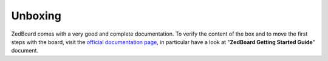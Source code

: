 .. _unboxing_label:

Unboxing
^^^^^^^^

ZedBoard comes with a very good and complete documentation.
To verify the content of the box and to move the first steps with the board, visit the
`official documentation page <http://www.zedboard.org/documentation/1521>`_, in particular
have a look at "**ZedBoard Getting Started Guide**" document.
